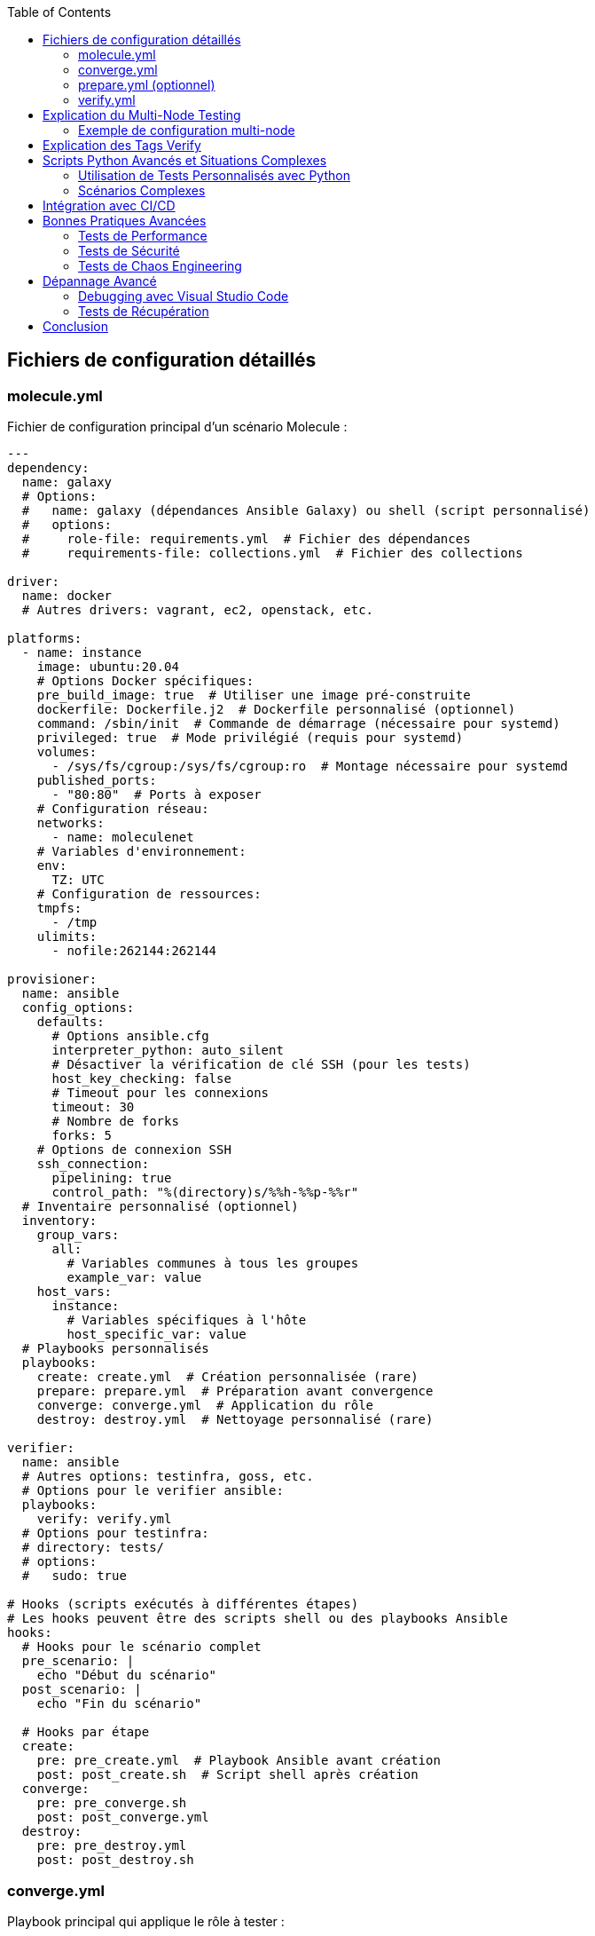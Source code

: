 :author-url: https://github.com/rridane
:author: rridane
:source-highlighter: rouge
:hardbreaks:
:table-caption!:
:toc: left

== Fichiers de configuration détaillés

=== molecule.yml

Fichier de configuration principal d'un scénario Molecule :

[source,yaml]
----
---
dependency:
  name: galaxy
  # Options:
  #   name: galaxy (dépendances Ansible Galaxy) ou shell (script personnalisé)
  #   options:
  #     role-file: requirements.yml  # Fichier des dépendances
  #     requirements-file: collections.yml  # Fichier des collections

driver:
  name: docker
  # Autres drivers: vagrant, ec2, openstack, etc.

platforms:
  - name: instance
    image: ubuntu:20.04
    # Options Docker spécifiques:
    pre_build_image: true  # Utiliser une image pré-construite
    dockerfile: Dockerfile.j2  # Dockerfile personnalisé (optionnel)
    command: /sbin/init  # Commande de démarrage (nécessaire pour systemd)
    privileged: true  # Mode privilégié (requis pour systemd)
    volumes:
      - /sys/fs/cgroup:/sys/fs/cgroup:ro  # Montage nécessaire pour systemd
    published_ports:
      - "80:80"  # Ports à exposer
    # Configuration réseau:
    networks:
      - name: moleculenet
    # Variables d'environnement:
    env:
      TZ: UTC
    # Configuration de ressources:
    tmpfs:
      - /tmp
    ulimits:
      - nofile:262144:262144

provisioner:
  name: ansible
  config_options:
    defaults:
      # Options ansible.cfg
      interpreter_python: auto_silent
      # Désactiver la vérification de clé SSH (pour les tests)
      host_key_checking: false
      # Timeout pour les connexions
      timeout: 30
      # Nombre de forks
      forks: 5
    # Options de connexion SSH
    ssh_connection:
      pipelining: true
      control_path: "%(directory)s/%%h-%%p-%%r"
  # Inventaire personnalisé (optionnel)
  inventory:
    group_vars:
      all:
        # Variables communes à tous les groupes
        example_var: value
    host_vars:
      instance:
        # Variables spécifiques à l'hôte
        host_specific_var: value
  # Playbooks personnalisés
  playbooks:
    create: create.yml  # Création personnalisée (rare)
    prepare: prepare.yml  # Préparation avant convergence
    converge: converge.yml  # Application du rôle
    destroy: destroy.yml  # Nettoyage personnalisé (rare)

verifier:
  name: ansible
  # Autres options: testinfra, goss, etc.
  # Options pour le verifier ansible:
  playbooks:
    verify: verify.yml
  # Options pour testinfra:
  # directory: tests/
  # options:
  #   sudo: true

# Hooks (scripts exécutés à différentes étapes)
# Les hooks peuvent être des scripts shell ou des playbooks Ansible
hooks:
  # Hooks pour le scénario complet
  pre_scenario: |
    echo "Début du scénario"
  post_scenario: |
    echo "Fin du scénario"

  # Hooks par étape
  create:
    pre: pre_create.yml  # Playbook Ansible avant création
    post: post_create.sh  # Script shell après création
  converge:
    pre: pre_converge.sh
    post: post_converge.yml
  destroy:
    pre: pre_destroy.yml
    post: post_destroy.sh
----

=== converge.yml

Playbook principal qui applique le rôle à tester :

[source,yaml]
----
---
- name: Converge
  hosts: all
  # Stratégie d'exécution
  strategy: linear
  # Devenir root (si nécessaire)
  become: true
  # Variables pour le test
  vars:
    test_variable: test_value
  # Pré-tâches (configuration préalable)
  pre_tasks:
    - name: "Pré-tâche: Mettre à jour le cache des paquets"
      apt:
        update_cache: yes
        cache_valid_time: 3600
      when: ansible_os_family == "Debian"
  # Rôle à tester
  roles:
    - role: ../../  # Référence au rôle parent
  # Post-tâches (nettoyage ou configuration supplémentaire)
  post_tasks:
    - name: "Post-tâche: Vérifier l'état du service"
      service:
        name: "{{ service_name }}"
        state: started
      register: service_status
    - name: "Afficher le statut du service"
      debug:
        var: service_status
----

=== prepare.yml (optionnel)

Playbook de préparation exécuté avant la convergence :

[source,yaml]
----
---
- name: Prepare
  hosts: all
  tasks:
    - name: Installer les dépendances système
      package:
        name:
          - python3
          - sudo
        state: present
      when: ansible_os_family == "RedHat"

    - name: Configurer le timezone
      timezone:
        name: UTC

    - name: Désactiver SELinux (pour les tests)
      selinux:
        state: disabled
      when: ansible_os_family == "RedHat"
----

=== verify.yml

Playbook de vérification exécuté après la convergence :

[source,yaml]
----
---
- name: Verify
  hosts: all
  tasks:
    - name: Vérifier que le service est actif
      ansible.builtin.service:
        name: "{{ service_name }}"
        state: started
      changed_when: false
      tags: verify

    - name: Vérifier que le port écoute
      wait_for:
        port: "{{ service_port }}"
        timeout: 10
      tags: verify

    - name: Vérifier le contenu d'un fichier de configuration
      assert:
        that:
          - "'option_value' in file_content"
        success_msg: "L'option est présente dans le fichier"
        fail_msg: "L'option est manquante dans le fichier"
      vars:
        file_content: "{{ lookup('file', '/etc/service/config.conf') }}"
      tags: verify

    - name: Vérifier les permissions d'un fichier
      file:
        path: /etc/service/config.conf
        owner: root
        group: root
        mode: "0644"
      changed_when: false
      tags: verify
----

== Explication du Multi-Node Testing

L'exemple de configuration multi-node présenté dans le guide permet de tester des rôles qui nécessitent une interaction entre plusieurs machines. Ce scénario est particulièrement utile pour :

* **Tests d'architecture client-serveur** : Vérifier le bon fonctionnement entre un serveur et ses clients
* **Tests de clustering** : Valider la configuration de clusters (base de données, application, etc.)
* **Tests de communication réseau** : Vérifier la connectivité et les règles de firewall
* **Tests de load balancing** : Valider la distribution de charge entre plusieurs nœuds

Dans l'exemple fourni :
* Deux instances sont créées : `server` et `client`
* Chaque instance a une configuration spécifique via `host_vars`
* Le montage `/sys/fs/cgroup:/sys/fs/cgroup:ro` est nécessaire pour systemd
* Le mode `privileged: true` permet aux conteneurs d'avoir des privilèges étendus

=== Exemple de configuration multi-node

[source,yaml]
----
# molecule.yml
platforms:
  - name: server
    image: ubuntu:20.04
    privileged: true
    command: /sbin/init
    volumes:
      - /sys/fs/cgroup:/sys/fs/cgroup:ro

  - name: client
    image: ubuntu:20.04
    privileged: true
    command: /sbin/init
    volumes:
      - /sys/fs/cgroup:/sys/fs/cgroup:ro

provisioner:
  inventory:
    group_vars:
      all:
        common_var: value
    host_vars:
      server:
        role: server
      client:
        role: client
----

== Explication des Tags Verify

Les tags `verify` dans le playbook de vérification *ne sont pas obligatoires* mais fortement recommandés pour :

1. **Organisation** : Permettre d'exécuter spécifiquement les tâches de vérification
2. **Modularité** : Faciliter la réutilisation des tâches dans différents contextes
3. **Performance** : Permettre de sauter les vérifications si nécessaire

[source,bash]
----
# Exécuter uniquement les tâches tagguées "verify"
ansible-playbook verify.yml --tags verify

# Exécuter toutes les tâches sauf celles tagguées "verify"
ansible-playbook verify.yml --skip-tags verify
----

== Scripts Python Avancés et Situations Complexes

=== Utilisation de Tests Personnalisés avec Python

Molecule supporte l'intégration de tests personnalisés écrits en Python via différents verifyers :

==== Testinfra (Recommandé)

1. **Installation** :
[source,bash]
----
pip install molecule testinfra
----

2. **Création de tests** :
[source,python]
----
# molecule/default/tests/test_service.py
import pytest

def test_nginx_is_installed(host):
    nginx = host.package("nginx")
    assert nginx.is_installed

def test_nginx_is_running(host):
    nginx = host.service("nginx")
    assert nginx.is_running
    assert nginx.is_enabled

def test_nginx_listening_on_port_80(host):
    socket = host.socket("tcp://0.0.0.0:80")
    assert socket.is_listening
----

3. **Configuration Molecule** :
[source,yaml]
----
verifier:
  name: testinfra
  directory: tests/
  options:
    sudo: true
----

==== Integration avec des Bibliothèques Python Personnalisées

1. **Création d'un verifyer personnalisé** :
[source,python]
----
# molecule/custom_verifier.py
#!/usr/bin/env python3
import json
import requests

def main():
    # Logique de test personnalisée
    response = requests.get("http://localhost:80")
    assert response.status_code == 200
    print("Custom verification passed")

if __name__ == "__main__":
    main()
----

2. **Exécution via Hooks** :
[source,yaml]
----
hooks:
  verify:
    pre: python molecule/custom_verifier.py
----

=== Scénarios Complexes

==== Tests de Haute Disponibilité

[source,yaml]
----
# molecule/ha-scenario/molecule.yml
platforms:
  - name: loadbalancer
    image: ubuntu:20.04
    privileged: true
    command: /sbin/init
    volumes:
      - /sys/fs/cgroup:/sys/fs/cgroup:ro
    published_ports:
      - "80:80"

  - name: webserver-01
    image: ubuntu:20.04
    privileged: true
    command: /sbin/init
    volumes:
      - /sys/fs/cgroup:/sys/fs/cgroup:ro

  - name: webserver-02
    image: ubuntu:20.04
    privileged: true
    command: /sbin/init
    volumes:
      - /sys/fs/cgroup:/sys/fs/cgroup:ro

provisioner:
  inventory:
    group_vars:
      all:
        lb_backend_servers:
          - webserver-01
          - webserver-02
    host_vars:
      loadbalancer:
        role: loadbalancer
      webserver-01:
        role: webserver
      webserver-02:
        role: webserver
----

==== Tests de Montée de Version

[source,yaml]
----
# molecule/upgrade-scenario/molecule.yml
platforms:
  - name: instance
    image: ubuntu:18.04  # Version ancienne
    privileged: true
    command: /sbin/init
    volumes:
      - /sys/fs/cgroup:/sys/fs/cgroup:ro

hooks:
  converge:
    post: upgrade_playbook.yml  # Playbook de mise à jour
----

== Intégration avec CI/CD

Exemple de configuration GitHub Actions avancée :

[source,yaml]
----
name: Molecule Test

on: [push, pull_request]

jobs:
  test:
    runs-on: ubuntu-latest
    strategy:
      matrix:
        scenario: [default, multi-node, ha-scenario]
        python-version: [3.8, 3.9]

    services:
      docker:
        image: docker:dind
        options: --privileged

    steps:
    - uses: actions/checkout@v3

    - name: Set up Python ${{ matrix.python-version }}
      uses: actions/setup-python@v4
      with:
        python-version: ${{ matrix.python-version }}

    - name: Install dependencies
      run: |
        python -m pip install --upgrade pip
        pip install ansible molecule molecule-docker docker testinfra

    - name: Test with Molecule
      run: molecule test -s ${{ matrix.scenario }}
      env:
        PY_COLORS: '1'
        ANSIBLE_FORCE_COLOR: '1'
        DOCKER_HOST: tcp://localhost:2375

    - name: Upload logs on failure
      if: failure()
      uses: actions/upload-artifact@v3
      with:
        name: molecule-logs-${{ matrix.scenario }}
        path: molecule/${{ matrix.scenario }}/molecule.log
----

== Bonnes Pratiques Avancées

=== Tests de Performance

[source,yaml]
----
# molecule/performance-scenario/verify.yml
- name: Performance Test
  hosts: all
  tasks:
    - name: Run performance test
      shell: |
        ab -n 1000 -c 10 http://localhost:80/
      register: ab_result
      changed_when: false

    - name: Verify response time
      assert:
        that:
          - ab_result.stdout | regex_search('Time per request.*(\\d+\\.\\d+)') | float < 50.0
        fail_msg: "Response time too high"
----

=== Tests de Sécurité

[source,yaml]
----
# molecule/security-scenario/verify.yml
- name: Security Tests
  hosts: all
  tasks:
    - name: Check for open ports
      shell: netstat -tuln
      register: netstat_result
      changed_when: false

    - name: Verify only expected ports are open
      assert:
        that:
          - "80 in netstat_result.stdout"
          - "22 in netstat_result.stdout"
          - "443 in netstat_result.stdout"
          - "3306 not in netstat_result.stdout"
        fail_msg: "Unexpected ports open"
----

=== Tests de Chaos Engineering

[source,yaml]
----
# molecule/chaos-scenario/converge.yml
- name: Chaos Test
  hosts: all
  tasks:
    - name: Simulate network failure
      shell: iptables -A INPUT -p tcp --dport 80 -j DROP
      when: chaos_network_failure | default(false) | bool

    - name: Simulate service failure
      shell: systemctl stop nginx
      when: chaos_service_failure | default(false) | bool
      ignore_errors: yes
----

== Dépannage Avancé

=== Debugging avec Visual Studio Code

[source,json]
----
// .vscode/launch.json
{
  "version": "0.2.0",
  "configurations": [
    {
      "name": "Molecule Test",
      "type": "python",
      "request": "launch",
      "program": "/usr/local/bin/molecule",
      "args": ["test", "-s", "default", "--debug"],
      "console": "integratedTerminal"
    }
  ]
}
----

=== Tests de Récupération

[source,yaml]
----
# molecule/recovery-scenario/molecule.yml
platforms:
  - name: instance
    image: ubuntu:20.04
    privileged: true
    command: /sbin/init
    volumes:
      - /sys/fs/cgroup:/sys/fs/cgroup:ro

hooks:
  create:
    post: simulate_failure.sh  # Script qui corrompt délibérément le système
----

== Conclusion

Molecule est un outil extrêmement puissant pour tester des rôles Ansible dans des environnements complexes et variés. En utilisant les fonctionnalités avancées présentées dans ce guide, vous pouvez créer des tests complets qui couvrent une large gamme de scénarios, desde tests unitaires simples jusqu'aux tests d'architecture complexes multi-nœuds.

Les tags `verify` ne sont pas obligatoires mais fortement recommandés pour une meilleure organisation des tests. L'intégration de scripts Python personnalisés et de verifyers comme Testinfra permet d'étendre considérablement les capacités de test de Molecule.

En suivant les bonnes pratiques et les exemples avancés présentés dans ce guide, vous serez en mesure de créer une suite de tests robuste et complète pour vos rôles Ansible.